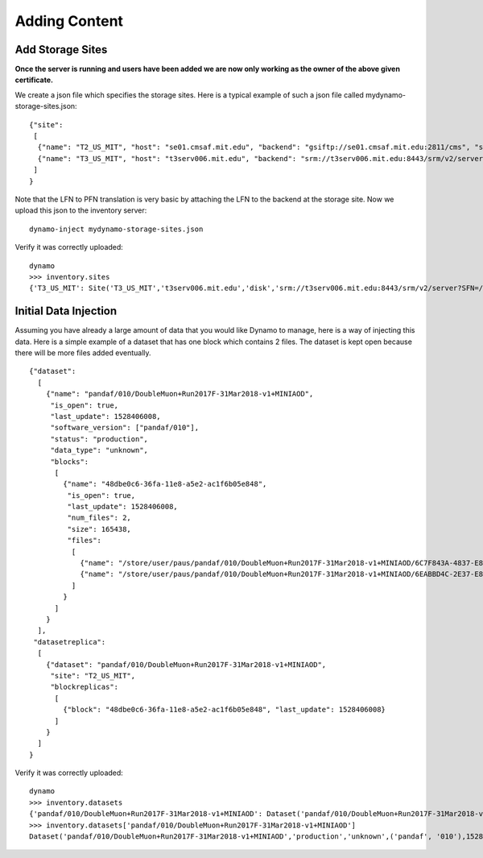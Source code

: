 Adding Content
--------------


Add Storage Sites
.................

**Once the server is running and users have been added we are now only working as the owner of the above given certificate.**

We create a json file which specifies the storage sites. Here is a typical example of such a json file called mydynamo-storage-sites.json:
::
  
    {"site":
     [
      {"name": "T2_US_MIT", "host": "se01.cmsaf.mit.edu", "backend": "gsiftp://se01.cmsaf.mit.edu:2811/cms", "status": "ready"},
      {"name": "T3_US_MIT", "host": "t3serv006.mit.edu", "backend": "srm://t3serv006.mit.edu:8443/srm/v2/server?SFN=/mnt/hadoop/cms", "status": "ready"}
     ]
    }

Note that the LFN to PFN translation is very basic by attaching the LFN to the backend at the storage site. Now we upload this json to the inventory server:
::

   dynamo-inject mydynamo-storage-sites.json

Verify it was correctly uploaded:
::

   dynamo
   >>> inventory.sites
   {'T3_US_MIT': Site('T3_US_MIT','t3serv006.mit.edu','disk','srm://t3serv006.mit.edu:8443/srm/v2/server?SFN=/mnt/hadoop/cms','ready',2), 'T2_US_MIT': Site('T2_US_MIT','se01.cmsaf.mit.edu','disk','gsiftp://se01.cmsaf.mit.edu:2811/cms','ready',1)}


Initial Data Injection
......................

Assuming you have already a large amount of data that you would like Dynamo to manage, here is a way of injecting this data. Here is a simple example of a dataset that has one block which contains 2 files. The dataset is kept open because there will be more files added eventually.
::

    {"dataset":
      [
        {"name": "pandaf/010/DoubleMuon+Run2017F-31Mar2018-v1+MINIAOD",
         "is_open": true,
         "last_update": 1528406008,
         "software_version": ["pandaf/010"],
         "status": "production",
	 "data_type": "unknown",
         "blocks":
          [
            {"name": "48dbe0c6-36fa-11e8-a5e2-ac1f6b05e848",
             "is_open": true,
             "last_update": 1528406008,
             "num_files": 2,
             "size": 165438,
             "files":
              [
                {"name": "/store/user/paus/pandaf/010/DoubleMuon+Run2017F-31Mar2018-v1+MINIAOD/6C7F843A-4837-E811-93AC-14187741208F.root", "size": 57495},
                {"name": "/store/user/paus/pandaf/010/DoubleMuon+Run2017F-31Mar2018-v1+MINIAOD/6EABBD4C-2E37-E811-AB8D-1866DAEA7F94.root", "size": 107943}
              ]
            }
          ]
        }
      ],
     "datasetreplica":
      [
        {"dataset": "pandaf/010/DoubleMuon+Run2017F-31Mar2018-v1+MINIAOD",
         "site": "T2_US_MIT",
         "blockreplicas":
          [
            {"block": "48dbe0c6-36fa-11e8-a5e2-ac1f6b05e848", "last_update": 1528406008}
          ]
        }
      ]
    }
  

Verify it was correctly uploaded:
::

   dynamo
   >>> inventory.datasets
   {'pandaf/010/DoubleMuon+Run2017F-31Mar2018-v1+MINIAOD': Dataset('pandaf/010/DoubleMuon+Run2017F-31Mar2018-v1+MINIAOD','production','unknown',('pandaf', '010'),1528406008,True,1)}
   >>> inventory.datasets['pandaf/010/DoubleMuon+Run2017F-31Mar2018-v1+MINIAOD']
   Dataset('pandaf/010/DoubleMuon+Run2017F-31Mar2018-v1+MINIAOD','production','unknown',('pandaf', '010'),1528406008,True,1)
